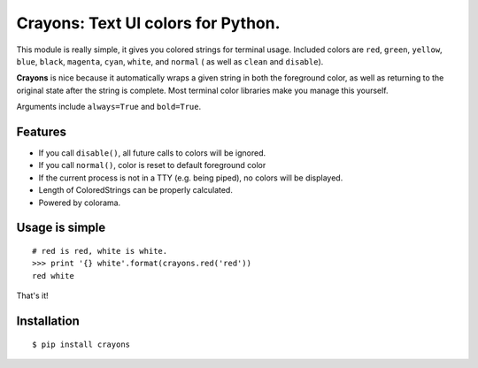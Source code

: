 Crayons: Text UI colors for Python.
===================================

.. image:: https://img.shields.io/pypi/v/crayons.svg
    :target: https://pypi.python.org/pypi/crayons

.. image:: https://img.shields.io/pypi/l/crayons.svg
    :target: https://pypi.python.org/pypi/crayons

.. image:: https://img.shields.io/pypi/wheel/crayons.svg
    :target: https://pypi.python.org/pypi/crayons

.. image:: https://img.shields.io/pypi/pyversions/crayons.svg
    :target: https://pypi.python.org/pypi/crayons

.. image:: https://img.shields.io/badge/SayThanks.io-☼-1EAEDB.svg
    :target: https://saythanks.io/to/kennethreitz



This module is really simple, it gives you colored strings for terminal
usage. Included colors are ``red``, ``green``, ``yellow``, ``blue``, ``black``, ``magenta``, ``cyan``, ``white``, and ``normal`` ( as well as ``clean`` and ``disable``).

**Crayons** is nice because it automatically wraps a given string in both the foreground color, as well as returning to the original state after the string is complete. Most terminal color libraries make you manage this yourself. 


.. image:: https://d3vv6lp55qjaqc.cloudfront.net/items/3q0I293q1z293R3a3a3n/Screen%20Shot%202017-01-23%20at%206.00.02%20PM.png?X-CloudApp-Visitor-Id=2577


Arguments include ``always=True`` and ``bold=True``. 

Features
--------

- If you call ``disable()``, all future calls to colors will be ignored.
- If you call ``normal()``, color is reset to default foreground color
- If the current process is not in a TTY (e.g. being piped), no colors will be displayed.
- Length of ColoredStrings can be properly calculated.
- Powered by colorama.

Usage is simple
---------------

::

    # red is red, white is white.
    >>> print '{} white'.format(crayons.red('red'))
    red white

That's it!

Installation
------------

::

    $ pip install crayons
